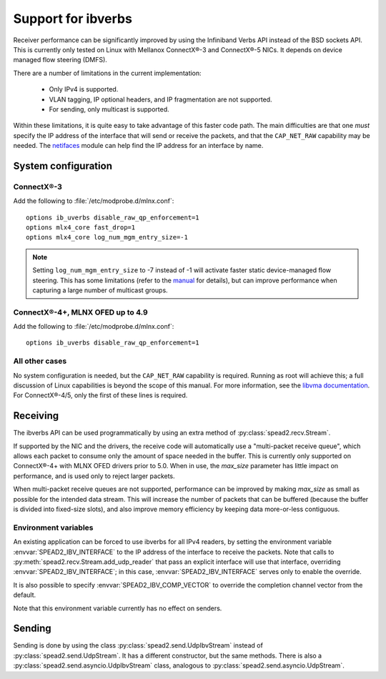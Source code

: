 Support for ibverbs
===================
Receiver performance can be significantly improved by using the Infiniband
Verbs API instead of the BSD sockets API. This is currently only tested on
Linux with Mellanox ConnectX®-3 and ConnectX®-5 NICs. It depends on device
managed flow steering (DMFS).

There are a number of limitations in the current implementation:

 - Only IPv4 is supported.
 - VLAN tagging, IP optional headers, and IP fragmentation are not supported.
 - For sending, only multicast is supported.

Within these limitations, it is quite easy to take advantage of this faster
code path. The main difficulties are that one *must* specify the IP address of
the interface that will send or receive the packets, and that the
``CAP_NET_RAW`` capability may be needed. The netifaces_ module can
help find the IP address for an interface by name.

.. _netifaces: https://pypi.python.org/pypi/netifaces

System configuration
--------------------

ConnectX®-3
^^^^^^^^^^^
Add the following to :file:`/etc/modprobe.d/mlnx.conf`::

   options ib_uverbs disable_raw_qp_enforcement=1
   options mlx4_core fast_drop=1
   options mlx4_core log_num_mgm_entry_size=-1

.. note::

   Setting ``log_num_mgm_entry_size`` to -7 instead of -1 will activate faster
   static device-managed flow steering. This has some limitations (refer to the
   manual_ for details), but can improve performance when capturing a large
   number of multicast groups.

   .. _manual: http://www.mellanox.com/related-docs/prod_software/Mellanox_EN_for_Linux_User_Manual_v4_3.pdf

ConnectX®-4+, MLNX OFED up to 4.9
^^^^^^^^^^^^^^^^^^^^^^^^^^^^^^^^^
Add the following to :file:`/etc/modprobe.d/mlnx.conf`::

   options ib_uverbs disable_raw_qp_enforcement=1

All other cases
^^^^^^^^^^^^^^^
No system configuration is needed, but the ``CAP_NET_RAW`` capability is
required. Running as root will achieve this; a full discussion of Linux
capabilities is beyond the scope of this manual.
For more information, see the `libvma documentation`_. For ConnectX®-4/5, only
the first of these lines is required.

.. _libvma documentation: https://docs.mellanox.com/category/vma

Receiving
---------
The ibverbs API can be used programmatically by using an extra method of
:py:class:`spead2.recv.Stream`.

.. py:method:: spead2.recv.Stream.add_udp_ibv_reader(endpoints, interface_address, max_size=DEFAULT_UDP_IBV_MAX_SIZE, buffer_size=DEFAULT_UDP_IBV_BUFFER_SIZE, comp_vector=0, max_poll=DEFAULT_UDP_IBV_MAX_POLL)

      Feed data from multicast IPv4 traffic. For backwards compatibility, one
      can also pass a single address and port as two separate arguments in
      place of `endpoints`.

      :param list endpoints: List of 2-tuples, each containing a
        hostname/IP address and the UDP port number. The address may be either
        unicast or multicast, but in the former case there must be
        an interface with that IP address (usually it will be the same as
        `interface_address`, but this is not required as an interface may have
        multiple IP addresses).
      :param str interface_address: Hostname/IP address of the interface which
        will be subscribed
      :param int max_size: Maximum packet size that will be accepted
      :param int buffer_size: Requested memory allocation for work requests.
        It may be adjusted due to implementation-dependent limits or alignment
        requirements.
      :param int comp_vector: Completion channel vector (interrupt)
        for asynchronous operation, or
        a negative value to poll continuously. Polling
        should not be used if there are other users of the
        thread pool. If a non-negative value is provided, it
        is taken modulo the number of available completion
        vectors. This allows a number of readers to be
        assigned sequential completion vectors and have them
        load-balanced, without concern for the number
        available.
      :param int max_poll: Maximum number of times to poll in a row, without
        waiting for an interrupt (if `comp_vector` is
        non-negative) or letting other code run on the
        thread (if `comp_vector` is negative).

If supported by the NIC and the drivers, the receive code will automatically
use a "multi-packet receive queue", which allows each packet to consume only
the amount of space needed in the buffer. This is currently only supported on
ConnectX®-4+ with MLNX OFED drivers prior to 5.0. When in use, the
`max_size` parameter has little impact on performance, and is used only to
reject larger packets.

When multi-packet receive queues are not supported, performance can be
improved by making `max_size` as small as possible for the intended data
stream. This will increase the number of packets that can be buffered (because
the buffer is divided into fixed-size slots), and also improve memory
efficiency by keeping data more-or-less contiguous.

Environment variables
^^^^^^^^^^^^^^^^^^^^^
An existing application can be forced to use ibverbs for all IPv4
readers, by setting the environment variable :envvar:`SPEAD2_IBV_INTERFACE` to the IP
address of the interface to receive the packets. Note that calls to
:py:meth:`spead2.recv.Stream.add_udp_reader` that pass an explicit interface
will use that interface, overriding :envvar:`SPEAD2_IBV_INTERFACE`; in this case,
:envvar:`SPEAD2_IBV_INTERFACE` serves only to enable the override.

It is also possible to specify :envvar:`SPEAD2_IBV_COMP_VECTOR` to override the
completion channel vector from the default.

Note that this environment variable currently has no effect on senders.

Sending
-------
Sending is done by using the class :py:class:`spead2.send.UdpIbvStream` instead
of :py:class:`spead2.send.UdpStream`. It has a different constructor, but the
same methods. There is also a :py:class:`spead2.send.asyncio.UdpIbvStream`
class, analogous to :py:class:`spead2.send.asyncio.UdpStream`.

.. py:class:: spead2.send.UdpIbvStream(thread_pool, multicast_group, port, config, interface_address, buffer_size, ttl=1, comp_vector=0, max_poll=DEFAULT_MAX_POLL)

   Create a multicast IPv4 UDP stream using the ibverbs API

   :param thread_pool: Thread pool handling the I/O
   :type thread_pool: :py:class:`spead2.ThreadPool`
   :param str multicast_group: Multicast group hostname/IP address
   :param int port: Destination port
   :param config: Stream configuration
   :type config: :py:class:`spead2.send.StreamConfig`
   :param str interface_address: Hostname/IP address of the interface which
     will be subscribed
   :param int buffer_size: Socket buffer size. A warning is logged if this
     size cannot be set due to OS limits.
   :param int ttl: Multicast TTL
   :param int buffer_size: Requested memory allocation for work requests.
   :param int comp_vector: Completion channel vector (interrupt)
     for asynchronous operation, or
     a negative value to poll continuously. Polling
     should not be used if there are other users of the
     thread pool. If a non-negative value is provided, it
     is taken modulo the number of available completion
     vectors. This allows a number of streams to be
     assigned sequential completion vectors and have them
     load-balanced, without concern for the number
     available.
   :param int max_poll: Maximum number of times to poll in a row, without
     waiting for an interrupt (if `comp_vector` is
     non-negative) or letting other code run on the
     thread (if `comp_vector` is negative).
